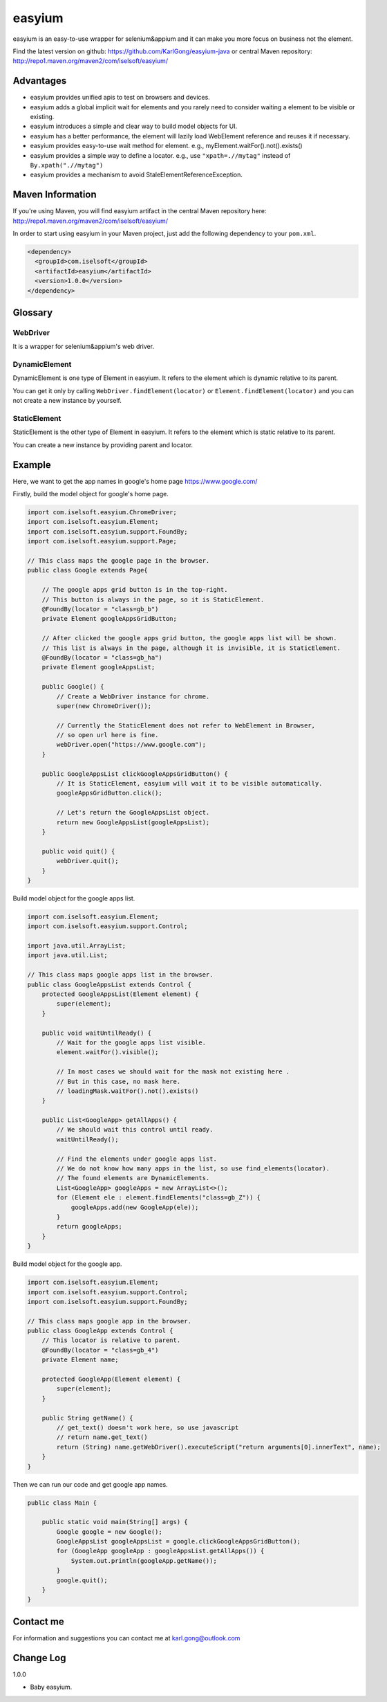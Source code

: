 =======
easyium
=======
easyium is an easy-to-use wrapper for selenium&appium and it can make you more focus on business not the element.

Find the latest version on github: https://github.com/KarlGong/easyium-java or central Maven repository: http://repo1.maven.org/maven2/com/iselsoft/easyium/

Advantages
----------
- easyium provides unified apis to test on browsers and devices.

- easyium adds a global implicit wait for elements and you rarely need to consider waiting a element to be visible or existing.

- easyium introduces a simple and clear way to build model objects for UI.

- easyium has a better performance, the element will lazily load WebElement reference and reuses it if necessary.

- easyium provides easy-to-use wait method for element. e.g., myElement.waitFor().not().exists()

- easyium provides a simple way to define a locator. e.g., use ``"xpath=.//mytag"`` instead of ``By.xpath(".//mytag")``

- easyium provides a mechanism to avoid StaleElementReferenceException.

Maven Information
-----------------
If you're using Maven, you will find easyium artifact in the central Maven repository here: http://repo1.maven.org/maven2/com/iselsoft/easyium/

In order to start using easyium in your Maven project, just add the following dependency to your ``pom.xml``.

.. code:: xml

  <dependency>
    <groupId>com.iselsoft</groupId>
    <artifactId>easyium</artifactId>
    <version>1.0.0</version>
  </dependency>

Glossary
--------
WebDriver
~~~~~~~~~
It is a wrapper for selenium&appium's web driver.

DynamicElement
~~~~~~~~~~~~~~
DynamicElement is one type of Element in easyium. It refers to the element which is dynamic relative to its parent.

You can get it only by calling ``WebDriver.findElement(locator)`` or ``Element.findElement(locator)`` and you can not create a new instance by yourself.

StaticElement
~~~~~~~~~~~~~
StaticElement is the other type of Element in easyium. It refers to the element which is static relative to its parent.

You can create a new instance by providing parent and locator.

Example
-------
Here, we want to get the app names in google's home page https://www.google.com/

Firstly, build the model object for google's home page.

.. code:: java

  import com.iselsoft.easyium.ChromeDriver;
  import com.iselsoft.easyium.Element;
  import com.iselsoft.easyium.support.FoundBy;
  import com.iselsoft.easyium.support.Page;
  
  // This class maps the google page in the browser.
  public class Google extends Page{
  
      // The google apps grid button is in the top-right.
      // This button is always in the page, so it is StaticElement.
      @FoundBy(locator = "class=gb_b")
      private Element googleAppsGridButton;
      
      // After clicked the google apps grid button, the google apps list will be shown.
      // This list is always in the page, although it is invisible, it is StaticElement.
      @FoundBy(locator = "class=gb_ha")
      private Element googleAppsList;
          
      public Google() {
          // Create a WebDriver instance for chrome.
          super(new ChromeDriver());
          
          // Currently the StaticElement does not refer to WebElement in Browser,
          // so open url here is fine.
          webDriver.open("https://www.google.com");
      }
      
      public GoogleAppsList clickGoogleAppsGridButton() {
          // It is StaticElement, easyium will wait it to be visible automatically.
          googleAppsGridButton.click();
          
          // Let's return the GoogleAppsList object.
          return new GoogleAppsList(googleAppsList);
      }
      
      public void quit() {
          webDriver.quit();
      }
  }

Build model object for the google apps list.

.. code:: java

  import com.iselsoft.easyium.Element;
  import com.iselsoft.easyium.support.Control;
  
  import java.util.ArrayList;
  import java.util.List;
  
  // This class maps google apps list in the browser.
  public class GoogleAppsList extends Control {
      protected GoogleAppsList(Element element) {
          super(element);
      }
      
      public void waitUntilReady() {
          // Wait for the google apps list visible.
          element.waitFor().visible();
  
          // In most cases we should wait for the mask not existing here .
          // But in this case, no mask here.
          // loadingMask.waitFor().not().exists()
      }
      
      public List<GoogleApp> getAllApps() {
          // We should wait this control until ready.
          waitUntilReady();
          
          // Find the elements under google apps list.
          // We do not know how many apps in the list, so use find_elements(locator).
          // The found elements are DynamicElements.
          List<GoogleApp> googleApps = new ArrayList<>();
          for (Element ele : element.findElements("class=gb_Z")) {
              googleApps.add(new GoogleApp(ele));
          }
          return googleApps;
      }
  }

Build model object for the google app.

.. code:: java
  
  import com.iselsoft.easyium.Element;
  import com.iselsoft.easyium.support.Control;
  import com.iselsoft.easyium.support.FoundBy;
  
  // This class maps google app in the browser.
  public class GoogleApp extends Control {
      // This locator is relative to parent.
      @FoundBy(locator = "class=gb_4")
      private Element name;
      
      protected GoogleApp(Element element) {
          super(element);
      }
      
      public String getName() {
          // get_text() doesn't work here, so use javascript
          // return name.get_text()
          return (String) name.getWebDriver().executeScript("return arguments[0].innerText", name);
      }
  }

Then we can run our code and get google app names.

.. code:: java

  public class Main {
      
      public static void main(String[] args) {
          Google google = new Google();
          GoogleAppsList googleAppsList = google.clickGoogleAppsGridButton();
          for (GoogleApp googleApp : googleAppsList.getAllApps()) {
              System.out.println(googleApp.getName());
          }
          google.quit();
      }
  }

Contact me
----------
For information and suggestions you can contact me at karl.gong@outlook.com

Change Log
----------
1.0.0

- Baby easyium.
